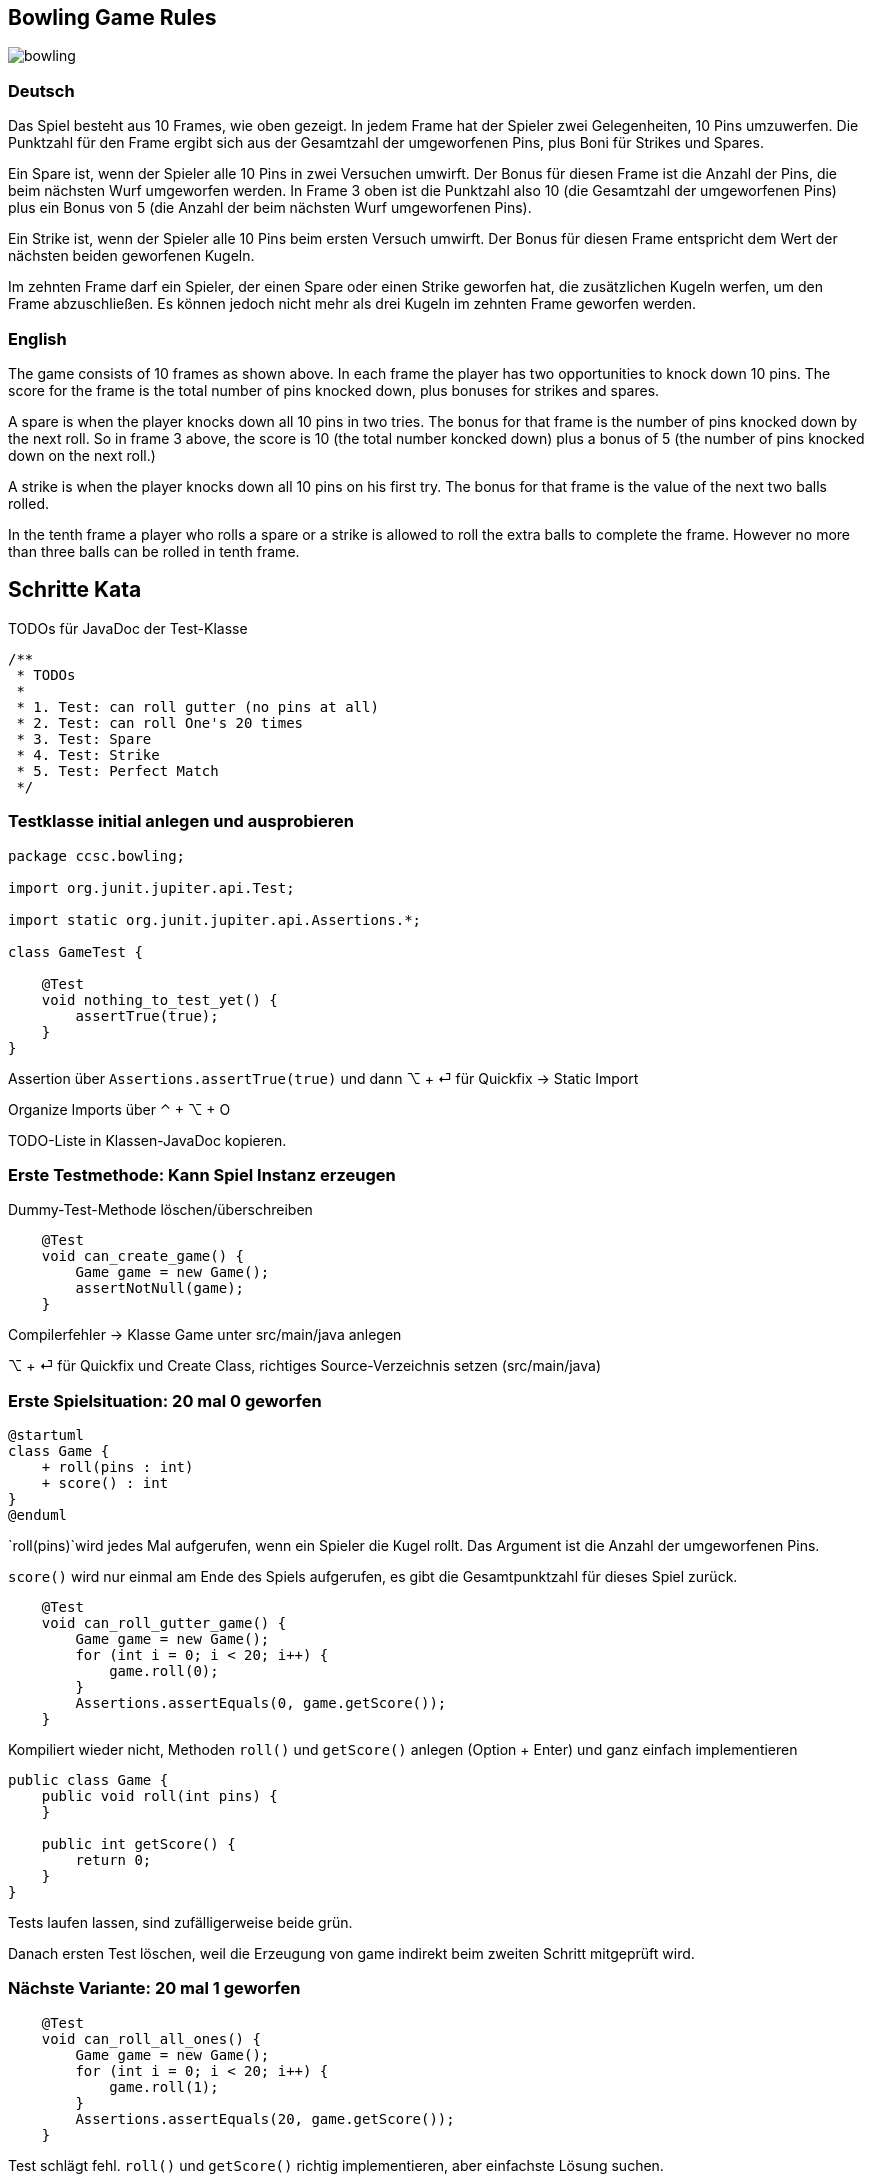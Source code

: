 == Bowling Game Rules

image::bowling.png[]

=== Deutsch

Das Spiel besteht aus 10 Frames, wie oben gezeigt. In jedem Frame hat der Spieler zwei Gelegenheiten, 10 Pins umzuwerfen. Die Punktzahl für den Frame ergibt sich aus der Gesamtzahl der umgeworfenen Pins, plus Boni für Strikes und Spares.

Ein Spare ist, wenn der Spieler alle 10 Pins in zwei Versuchen umwirft. Der Bonus für diesen Frame ist die Anzahl der Pins, die beim nächsten Wurf umgeworfen werden. In Frame 3 oben ist die Punktzahl also 10 (die Gesamtzahl der umgeworfenen Pins) plus ein Bonus von 5 (die Anzahl der beim nächsten Wurf umgeworfenen Pins).

Ein Strike ist, wenn der Spieler alle 10 Pins beim ersten Versuch umwirft. Der Bonus für diesen Frame entspricht dem Wert der nächsten beiden geworfenen Kugeln.

Im zehnten Frame darf ein Spieler, der einen Spare oder einen Strike geworfen hat, die zusätzlichen Kugeln werfen, um den Frame abzuschließen. Es können jedoch nicht mehr als drei Kugeln im zehnten Frame geworfen werden.


=== English

The game consists of 10 frames as shown above. In each frame the player has two opportunities to knock down 10 pins. The score for the frame is the total number of pins knocked down, plus bonuses for strikes and spares.

A spare is when the player knocks down all 10 pins in two tries. The bonus for that frame is the number of pins knocked down by the next roll. So in frame 3 above, the score is 10 (the total number koncked down) plus a bonus of 5 (the number of pins knocked down on the next roll.)

A strike is when the player knocks down all 10 pins on his first try. The bonus for that frame is the value of the next two balls rolled.

In the tenth frame a player who rolls a spare or a strike is allowed to roll the extra balls to complete the frame. However no more than three balls can be rolled in tenth frame.

== Schritte Kata

.TODOs für JavaDoc der Test-Klasse
```
/**
 * TODOs
 *
 * 1. Test: can roll gutter (no pins at all)
 * 2. Test: can roll One's 20 times
 * 3. Test: Spare
 * 4. Test: Strike
 * 5. Test: Perfect Match
 */
```

=== Testklasse initial anlegen und ausprobieren

```java
package ccsc.bowling;

import org.junit.jupiter.api.Test;

import static org.junit.jupiter.api.Assertions.*;

class GameTest {

    @Test
    void nothing_to_test_yet() {
        assertTrue(true);
    }
}
```

Assertion über `Assertions.assertTrue(true)` und dann ⌥ + ⏎ für Quickfix -> Static Import

Organize Imports über ⌃ + ⌥ + O

TODO-Liste in Klassen-JavaDoc kopieren.

=== Erste Testmethode: Kann Spiel Instanz erzeugen

Dummy-Test-Methode löschen/überschreiben

```
    @Test
    void can_create_game() {
        Game game = new Game();
        assertNotNull(game);
    }
```

Compilerfehler -> Klasse Game unter src/main/java anlegen

⌥ + ⏎ für Quickfix und Create Class, richtiges Source-Verzeichnis setzen (src/main/java)

=== Erste Spielsituation: 20 mal 0 geworfen

[plantuml, target=diagram-classes, format=png]
....
@startuml
class Game {
    + roll(pins : int)
    + score() : int
}
@enduml
....

`roll(pins)`wird jedes Mal aufgerufen, wenn ein Spieler die Kugel rollt. Das Argument ist die Anzahl der umgeworfenen Pins.

`score()` wird nur einmal am Ende des Spiels aufgerufen, es gibt die Gesamtpunktzahl für dieses Spiel zurück.

```
    @Test
    void can_roll_gutter_game() {
        Game game = new Game();
        for (int i = 0; i < 20; i++) {
            game.roll(0);
        }
        Assertions.assertEquals(0, game.getScore());
    }
```

Kompiliert wieder nicht, Methoden `roll()` und `getScore()` anlegen (Option + Enter) und ganz einfach implementieren

```java
public class Game {
    public void roll(int pins) {
    }

    public int getScore() {
        return 0;
    }
}
```

Tests laufen lassen, sind zufälligerweise beide grün.

Danach ersten Test löschen, weil die Erzeugung von game indirekt beim zweiten Schritt mitgeprüft wird.

=== Nächste Variante: 20 mal 1 geworfen

```
    @Test
    void can_roll_all_ones() {
        Game game = new Game();
        for (int i = 0; i < 20; i++) {
            game.roll(1);
        }
        Assertions.assertEquals(20, game.getScore());
    }
```

Test schlägt fehl. `roll()` und `getScore()` richtig implementieren, aber einfachste Lösung suchen.

```java
public class Game {
    private int score = 0;

    public void roll(int pins) {
        score += pins;
    }

    public int getScore() {
        return score;
    }
}
```

Tests sind wieder grün.

=== Refactoring der Tests

⌃ + T (oder Shift + Shift: Refactor this) => Introduce Field

`setup()` anlegen und Zuweisung des neuen Feldes

```java
package ccsc.bowling;

import org.junit.jupiter.api.Assertions;
import org.junit.jupiter.api.BeforeEach;
import org.junit.jupiter.api.Test;

import static org.junit.jupiter.api.Assertions.*;

class GameTest {

    private Game game;

    @BeforeEach
    void setup() {
        game = new Game();
    }

    @Test
    void can_roll_gutter_game() {
        for (int i = 0; i < 20; i++) {
            game.roll(0);
        }
        Assertions.assertEquals(0, game.getScore());
    }

    [...]
}
```

zweimal Introduce Variable (⌃ + T): rolls + pins

Extract Method (⌥ + ⌘ + M): rollMany

Inline (⌥ + ⌘ + N) rolls + pins

```java
class GameTest {

    private Game game;

    @BeforeEach
    void setup() {
        game = new Game();
    }

    @Test
    void can_roll_gutter_game() {
        rollMany(20, 0);
        Assertions.assertEquals(0, game.getScore());
    }

    private void rollMany(int rolls, int pins) {
        for (int i = 0; i < rolls; i++) {
            game.roll(pins);
        }
    }

    @Test
    void can_roll_all_ones() {
        rollMany(20, 1);
        Assertions.assertEquals(20, game.getScore());
    }
}
```


Tests sind weiterhin grün.

=== Spare werfen

Neue Testmethode implementieren, Test sind rot.

```
    @Test
    void can_roll_spare() {
        game.roll(5);
        game.roll(5); // spare
        game.roll(3);
        rollMany(17, 0);
        assertEquals(16, game.getScore());
    }
```

Man könnte in Versuchung kommen, sich ein Flag zu merken, wenn es ein Spare gab, um dann den nächsten Wurf noch dazuzuzählen.

Aber das macht bei einem Strike nur noch mehr Probleme. Das Design scheint falsch zu sein.

`roll()` berechnet den Score, aber der Name zeigt das gar nicht.

`score()` berechnet nichts, aber der Name lässt dies vermuten.

Das Design ist falsch, die Verantwortlichkeiten sind falsch platziert.

Neuen Test erstmal auskommentieren, dann die Klasse Game umbauen.

=== Umbau der Klasse Game

Minimal invasiver Umbau, alten Code lassen und neuen Code hinzufügen.

```java
package ccsc.bowling;

public class Game {

    private int score = 0;
    private int rolls[] = new int[21];
    private int currentRoll = 0;

    public void roll(int pins) {
        score += pins;
        rolls[currentRoll++] = pins;
    }

    public int getScore() {
        return score;
    }
}
```

`score()` umbauen und wenn Test grün ist, die alte `score`-Variable rauslöschen.

Für `for`-Schleife mit Live-Template `fori` arbeiten.

```java
package ccsc.bowling;

public class Game {

    private int rolls[] = new int[21];
    private int currentRoll = 0;

    public void roll(int pins) {
        rolls[currentRoll++] = pins;
    }

    public int getScore() {
        int score = 0;
        for (int i = 0; i < rolls.length; i++) {
            score += rolls[i];
        }
        return score;
    }
}
```

Tests sind grün, jetzt kann wieder das Spare in Angriff genommen werden.

=== Spare implementieren

Spare-Test wieder einkommentieren.

Aber der Test schlägt natürlich wieder fehl. Wir haben das Konzept der Frames (zwei Rolls) noch nicht bedacht. Das Design ist also weiterhin falsch. Wir müssen durch das Array immer in zwei Schritten (Bälle, ein Frame) durchlaufen.

Test wieder auskommentieren und `score()` umbauen. Vorsicht, for-Schleife darf nur `frame` und nicht `i` enthalten.

```java
    public int getScore() {
        int score = 0;
        int i = 0;
        for (int frame = 0; frame < 10; frame++) {
            score += rolls[i] + rolls[i+1];
            i += 2;
        }
        return score;
    }
```

=== Neuer Versuch für Spare

Neue Testmethode wieder einkommentieren, Test ist natürlich wieder rot.

`score()` umbauen.

```java
    public int getScore() {
        int score = 0;
        int i = 0;
        for (int frame = 0; frame < 10; frame++) {
            if (rolls[i] + rolls[i+1] == 10) { // spare
                score += 10 + rolls[i + 2];
            } else {
                score += rolls[i] + rolls[i + 1];
            }
            i += 2;
        }
        return score;
    }
```

Test ist jetzt grün.

Refactoring: Variable `i` ist schlecht, durch `frameIndex` ersetzen. Die beiden Kommentare (`// spare`) in Game und GameTest sind auch schlecht.

Extract Method `isSpare()` und Kommentar entfernen.

```java
    public int getScore() {
        int score = 0;
        int frameIndex = 0;
        for (int frame = 0; frame < 10; frame++) {
            if (isSpare(frameIndex)) {
                score += 10 + rolls[frameIndex + 2];
            } else {
                score += rolls[frameIndex] + rolls[frameIndex + 1];
            }
            frameIndex += 2;
        }
        return score;
    }

    private boolean isSpare(int frameIndex) {
        return rolls[frameIndex] + rolls[frameIndex + 1] == 10;
    }
```

In `GameTest` ebenfalls Extract Method anwenden.

```java
    @Test
    void can_roll_spare() {
        rollSpare();
        game.roll(3);
        rollMany(17, 0);
        assertEquals(16, game.getScore());
    }

    private void rollSpare() {
        game.roll(5);
        game.roll(5);
    }
```

=== Strike spielen

Neue Test-Methode anlegen.

```java
    @Test
    void can_roll_one_strike() {
        game.roll(10); // strike
        game.roll(3);
        game.roll(4);
        rollMany(16, 0);
        assertEquals(24, game.getScore());
    }
```

Test schlägt fehl, außerdem gibt es wieder einen unnötigen Kommentar (`// strike`). Erweiterung der `score()`-Methode.

```java
    public int getScore() {
        int score = 0;
        int frameIndex = 0;
        for (int frame = 0; frame < 10; frame++) {
            if (rolls[frameIndex] == 10) { // strike
                score += 10 + rolls[frameIndex + 1] + rolls[frameIndex + 2];
                frameIndex++;
            } else if (isSpare(frameIndex)) {
                score += 10 + rolls[frameIndex + 2];
                frameIndex += 2;
            } else {
                score += rolls[frameIndex] + rolls[frameIndex + 1];
                frameIndex += 2;
            }
        }
        return score;
    }
```

Test ist grün, aber wieder einige Code-Smells:

* hässlicher Kommentar bei 'if' (`// strike`)
* hässliche Ausdrücke `rolls[frameIndex]` (mit +1 und +2)

Extract methods, sprechende Namen für die Conditionals und Zweige erstellen.

```java
    public int getScore() {
        int score = 0;
        int frameIndex = 0;
        for (int frame = 0; frame < 10; frame++) {
            if (isStrike(frameIndex)) {
                score += 10 + strikeBonus(frameIndex);
                frameIndex++;
            } else if (isSpare(frameIndex)) {
                score += 10 + spareBonus(frameIndex + 2);
                frameIndex += 2;
            } else {
                score += sumOfBallsInFrame(rolls[frameIndex], rolls[frameIndex + 1]);
                frameIndex += 2;
            }
        }
        return score;
    }

    private int sumOfBallsInFrame(int rolls, int rolls1) {
        return rolls + rolls1;
    }

    private int spareBonus(int frameIndex) {
        return rolls[frameIndex];
    }

    private int strikeBonus(int frameIndex) {
        return rolls[frameIndex + 1] + rolls[frameIndex + 2];
    }

    private boolean isSpare(int frameIndex) {
        return rolls[frameIndex] + rolls[frameIndex + 1] == 10;
    }
    private boolean isStrike(int frameIndex) {
        return rolls[frameIndex] == 10;
    }
```

GameTest refactoren, `// strike` Kommentar mit Extract Method eliminieren.

```java
    @Test
    void can_roll_one_strike() {
        rollStrike();
        game.roll(3);
        game.roll(4);
        rollMany(16, 0);
        assertEquals(24, game.getScore());
    }

    private void rollStrike() {
        game.roll(10);
    }
```

=== Letzter Test: Perfektes Spiel

```java
    @Test
    void can_play_perfect_game() {
        rollMany(12, 10);
        assertEquals(300, game.getScore());
    }
```

Alle Tests sind grün.

Das ist das Ende der normalen Bowling Game Kata. Man kann jetzt noch intern umbauen, so dass es ein besseres objektorientiertes Design gibt.

=== Umbau in OO-Design

[plantuml, target=diagram-classes, format=png]
....
@startuml
class Game {
    + roll(pins : int)
    + score() : int
}

Game "1" --right-- "10" Frame : \t\t
Frame "1" -right- "1..2" Roll : \t\t
TenthFrame -up-^ Frame
TenthFrame -up- "2..3" Roll
@enduml
....

Nicht trivial, die möglichen 12 - 23 Würfe (10 Frames) zu parsen und daraus 10 Frame-Instanzen zu machen. Bei zwei Strikes nacheinander, muss beim ersten Strike auch der erste Wurf des übernächsten Frames mit dazu gezählt werden. Theoretisch bräuchte ein Frame neben seinen beiden Rolls auch eine Referenz auf das nächste Frame, um an die beiden nächsten Rolls (potentiell auch im übernächsten Frame) ranzukommen. Schwierig ist es auch, den letzten Frame, der aus zwei oder drei Rolls bestehen kann, zu extrahieren.

Vorteil von dieser Implementierung ist die leichtere Darstellung des Gesamtergebnis mittels toString()-Ausgaben. Ggf. reicht es auch, einem Frame die Infos über seine beiden Würfe und im Falle eines Strikes/Spares die Zusatzpunkte mitzugeben. Die Logik passiert dann aber komplett außerhalb.
